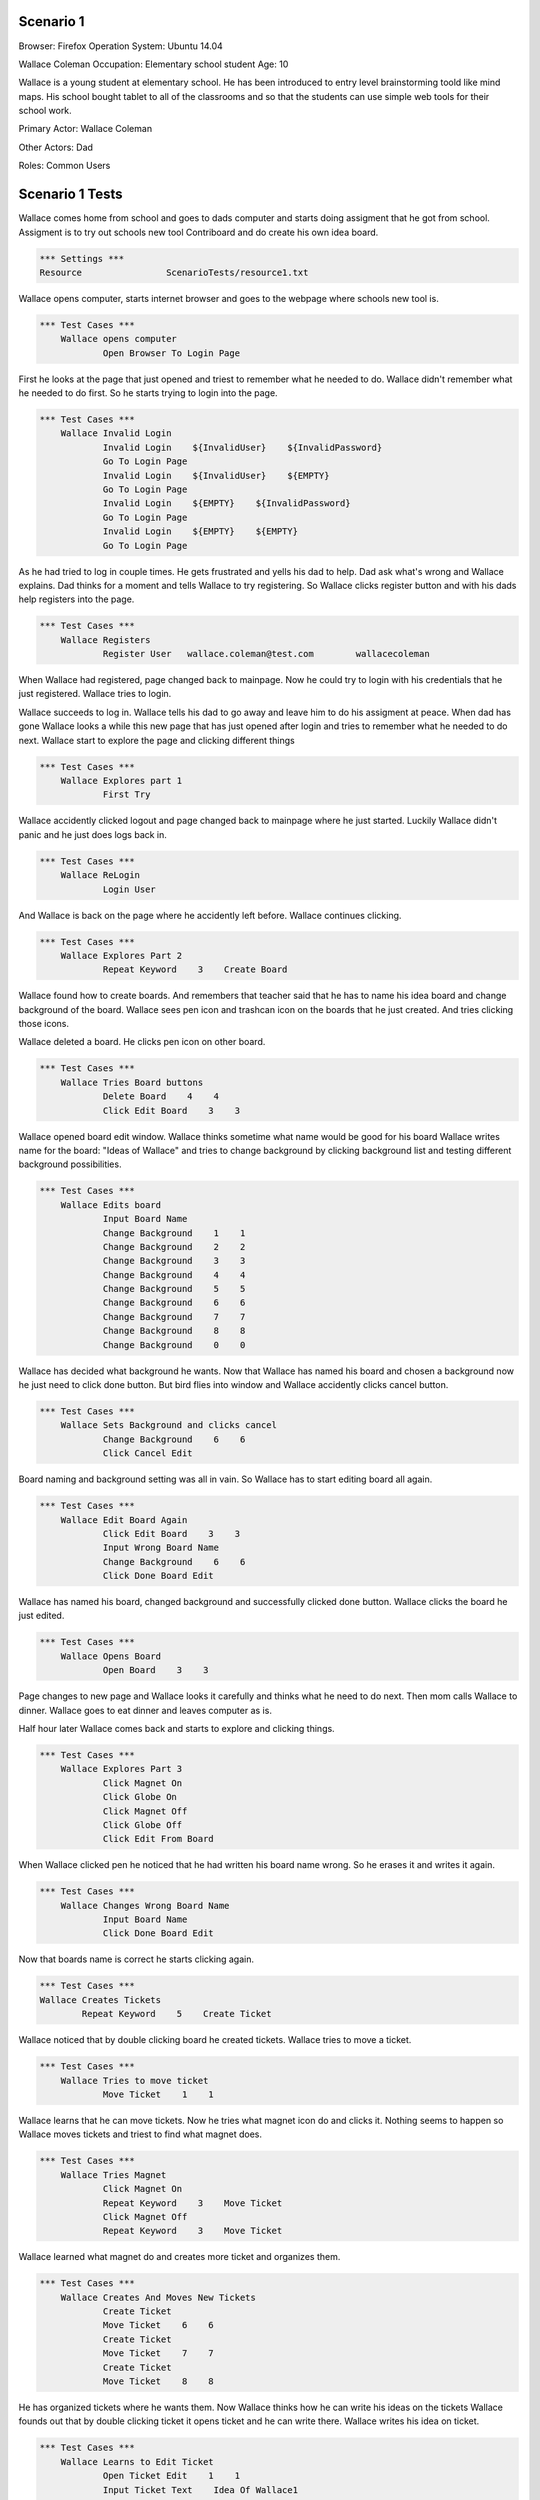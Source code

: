 .. default-role:: code

============
Scenario 1
============

Browser: Firefox
Operation System: Ubuntu 14.04

Wallace Coleman
Occupation: Elementary school student
Age: 10

Wallace is a young student at elementary school. He has been introduced to entry
level brainstorming toold like mind maps. His school bought tablet to all of the classrooms
and so that the students can use simple web tools for their school work.


Primary Actor: Wallace Coleman

Other Actors: Dad

Roles: Common Users


.. contents:: Table of contents
   :local:
   :depth: 2


=================
Scenario 1 Tests
=================

Wallace comes home from school and goes to dads computer and starts doing assigment that he got from school.
Assigment is to try out schools new tool Contriboard and do create his own idea board.


.. code:: robotframework

	*** Settings ***
	Resource 		ScenarioTests/resource1.txt


Wallace opens computer, starts internet browser and goes to the webpage where schools new tool is.


.. code:: robotframework

    *** Test Cases ***
	Wallace opens computer
		Open Browser To Login Page


First he looks at the page that just opened and triest to remember what he needed to do.
Wallace didn't remember what he needed to do first. So he starts trying to login into the page.


.. code:: robotframework

    *** Test Cases ***
	Wallace Invalid Login
		Invalid Login    ${InvalidUser}    ${InvalidPassword}
		Go To Login Page
		Invalid Login    ${InvalidUser}    ${EMPTY}
		Go To Login Page
		Invalid Login    ${EMPTY}    ${InvalidPassword}
		Go To Login Page
		Invalid Login    ${EMPTY}    ${EMPTY}
		Go To Login Page


As he had tried to log in couple times. He gets frustrated and yells his dad to help. Dad ask what's wrong and Wallace explains.
Dad thinks for a moment and tells Wallace to try registering. So Wallace clicks register button and with his dads help registers into the page.


.. code:: robotframework

    *** Test Cases ***
	Wallace Registers
		Register User 	wallace.coleman@test.com 	wallacecoleman


When Wallace had registered, page changed back to mainpage. Now he could try to login with his credentials that he just registered.
Wallace tries to login.

Wallace succeeds to log in. Wallace tells his dad to go away and leave him to do his assigment at peace.
When dad has gone Wallace looks a while this new page that has just opened after login and tries to remember what he needed to do next.
Wallace start to explore the page and clicking different things


.. code:: robotframework

    *** Test Cases ***
	Wallace Explores part 1
		First Try


Wallace accidently clicked logout and page changed back to mainpage where he just started. Luckily Wallace didn't panic
and he just does logs back in.


.. code:: robotframework

    *** Test Cases ***
	Wallace ReLogin
		Login User


And Wallace is back on the page where he accidently left before. Wallace continues clicking.


.. code:: robotframework

    *** Test Cases ***
	Wallace Explores Part 2
		Repeat Keyword    3    Create Board


Wallace found how to create boards. And remembers that teacher said that he has to name his idea board and change background of the board.
Wallace sees pen icon and trashcan icon on the boards that he just created. And tries clicking those icons.

Wallace deleted a board. He clicks pen icon on other board.


.. code:: robotframework

    *** Test Cases ***
	Wallace Tries Board buttons
		Delete Board    4    4
		Click Edit Board    3    3


Wallace opened board edit window. Wallace thinks sometime what name would be good for his board 
Wallace writes name for the board: "Ideas of Wallace" and tries to change background by clicking background list and testing different background possibilities.


.. code:: robotframework

    *** Test Cases ***
	Wallace Edits board
		Input Board Name
		Change Background    1    1
		Change Background    2    2
		Change Background    3    3
		Change Background    4    4
		Change Background    5    5
		Change Background    6    6
		Change Background    7    7
		Change Background    8    8
		Change Background    0    0


Wallace has decided what background he wants. Now that Wallace has named his board and chosen a background now he just need to click done button. 
But bird flies into window and Wallace accidently clicks cancel button. 


.. code:: robotframework

    *** Test Cases ***
	Wallace Sets Background and clicks cancel
		Change Background    6    6
		Click Cancel Edit


Board naming and background setting was all in vain. So Wallace has to start editing board all again.


.. code:: robotframework

    *** Test Cases ***
	Wallace Edit Board Again
		Click Edit Board    3    3
		Input Wrong Board Name
		Change Background    6    6
		Click Done Board Edit


Wallace has named his board, changed background and successfully clicked done button. Wallace clicks the board he just edited.


.. code:: robotframework

    *** Test Cases ***
	Wallace Opens Board
		Open Board    3    3


Page changes to new page and Wallace looks it carefully and thinks what he need to do next. Then mom calls Wallace to dinner.
Wallace goes to eat dinner and leaves computer as is.

Half hour later Wallace comes back and starts to explore and clicking things.


.. code:: robotframework

    *** Test Cases ***
	Wallace Explores Part 3
		Click Magnet On
		Click Globe On
		Click Magnet Off
		Click Globe Off
		Click Edit From Board


When Wallace clicked pen he noticed that he had written his board name wrong. So he erases it and writes it again.


.. code:: robotframework

    *** Test Cases ***
	Wallace Changes Wrong Board Name
		Input Board Name
		Click Done Board Edit


Now that boards name is correct he starts clicking again.


.. code:: robotframework

	*** Test Cases ***
	Wallace Creates Tickets
		Repeat Keyword    5    Create Ticket


Wallace noticed that by double clicking board he created tickets. Wallace tries to move a ticket.


.. code:: robotframework

    *** Test Cases ***
	Wallace Tries to move ticket
		Move Ticket    1    1


Wallace learns that he can move tickets. Now he tries what magnet icon do and clicks it.
Nothing seems to happen so Wallace moves tickets and triest to find what magnet does.


.. code:: robotframework

    *** Test Cases ***
	Wallace Tries Magnet
		Click Magnet On
		Repeat Keyword    3    Move Ticket
		Click Magnet Off
		Repeat Keyword    3    Move Ticket


Wallace learned what magnet do and creates more ticket and organizes them.


.. code:: robotframework

    *** Test Cases ***
	Wallace Creates And Moves New Tickets
		Create Ticket
		Move Ticket    6    6
		Create Ticket
		Move Ticket    7    7
		Create Ticket
		Move Ticket    8    8


He has organized tickets where he wants them. Now Wallace thinks how he can write his ideas on the tickets
Wallace founds out that by double clicking ticket it opens ticket and he can write there. Wallace writes his idea on ticket.


.. code:: robotframework

    *** Test Cases ***
	Wallace Learns to Edit Ticket
		Open Ticket Edit    1    1
		Input Ticket Text    Idea Of Wallace1
		Click Done Ticket Edit


Wallace has written his first idea on a ticket. So writes he more on other tickets.


.. code:: robotframework

    *** Test Cases ***
	Wallace Edits Tickets
		Open Ticket Edit    2    2
		Input Ticket Text    Idea Of Wallace2
		Click Done Ticket Edit
		Open Ticket Edit    3    3
		Input Ticket Text    Idea Of Wallace3
		Click Done Ticket Edit
		Open Ticket Edit    4    4
		Input Ticket Text    Idea Of Wallace4
		Click Done Ticket Edit
		Open Ticket Edit    5    5
		Input Ticket Text    Idea Of Wallace5
		Click Done Ticket Edit
		Open Ticket Edit    6    6
		Input Ticket Text    Idea Of Wallace6
		Click Done Ticket Edit


Wallace has written more ideas on tickets and can't think anymore new ideas but there are still empty tickets
that he had created before. So Wallace tries to delete them and double clicks a empty ticket.
Wallace notices that there is a delete button on the opened ticket. He clicks it.
Wallace succesfully deleted empty ticket and starts deleting rest of the empty tickets.


.. code:: robotframework

    *** Test Cases ***	
	Wallace Deletes Obselete Tickets	
		Delete Ticket    7    7
		Delete Ticket    7    7


Wallace deleted rest of the empty tickets and he thinks that he has finished his assigment. 
He thinks how he can close his board and sees arrow icon.


.. code:: robotframework

    *** Test Cases ***
	Wallace Closes Board
		Close Board


Wallace has closed his board but he wants to check that his tickets are still there so he opens his board.
And everything seems to be there.


.. code:: robotframework

    *** Test Cases ***
	Wallace Checks The Board
		Open Board    3    3
		Close Board


Wallace is done his assigment but now he needs to close the page. Wallace is too tired to think how he can leave the page.
So he calls his dad for help. Dad helps Wallace to close the page.


.. code:: robotframework

    *** Test Cases ***
	Wallace Is Done
		Log Out
		Close Browser
		[Teardown]


Wallace thanks his dad and runs to play his Xbox.